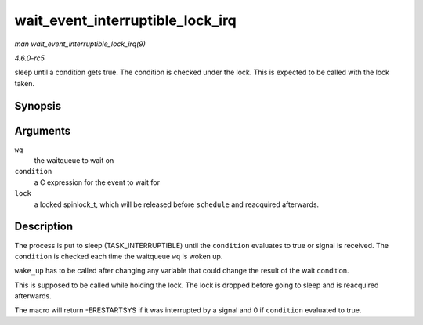 .. -*- coding: utf-8; mode: rst -*-

.. _API-wait-event-interruptible-lock-irq:

=================================
wait_event_interruptible_lock_irq
=================================

*man wait_event_interruptible_lock_irq(9)*

*4.6.0-rc5*

sleep until a condition gets true. The condition is checked under the
lock. This is expected to be called with the lock taken.


Synopsis
========

.. c:function:: wait_event_interruptible_lock_irq( wq, condition, lock )

Arguments
=========

``wq``
    the waitqueue to wait on

``condition``
    a C expression for the event to wait for

``lock``
    a locked spinlock_t, which will be released before ``schedule`` and
    reacquired afterwards.


Description
===========

The process is put to sleep (TASK_INTERRUPTIBLE) until the
``condition`` evaluates to true or signal is received. The ``condition``
is checked each time the waitqueue ``wq`` is woken up.

``wake_up`` has to be called after changing any variable that could
change the result of the wait condition.

This is supposed to be called while holding the lock. The lock is
dropped before going to sleep and is reacquired afterwards.

The macro will return -ERESTARTSYS if it was interrupted by a signal and
0 if ``condition`` evaluated to true.


.. ------------------------------------------------------------------------------
.. This file was automatically converted from DocBook-XML with the dbxml
.. library (https://github.com/return42/sphkerneldoc). The origin XML comes
.. from the linux kernel, refer to:
..
.. * https://github.com/torvalds/linux/tree/master/Documentation/DocBook
.. ------------------------------------------------------------------------------

